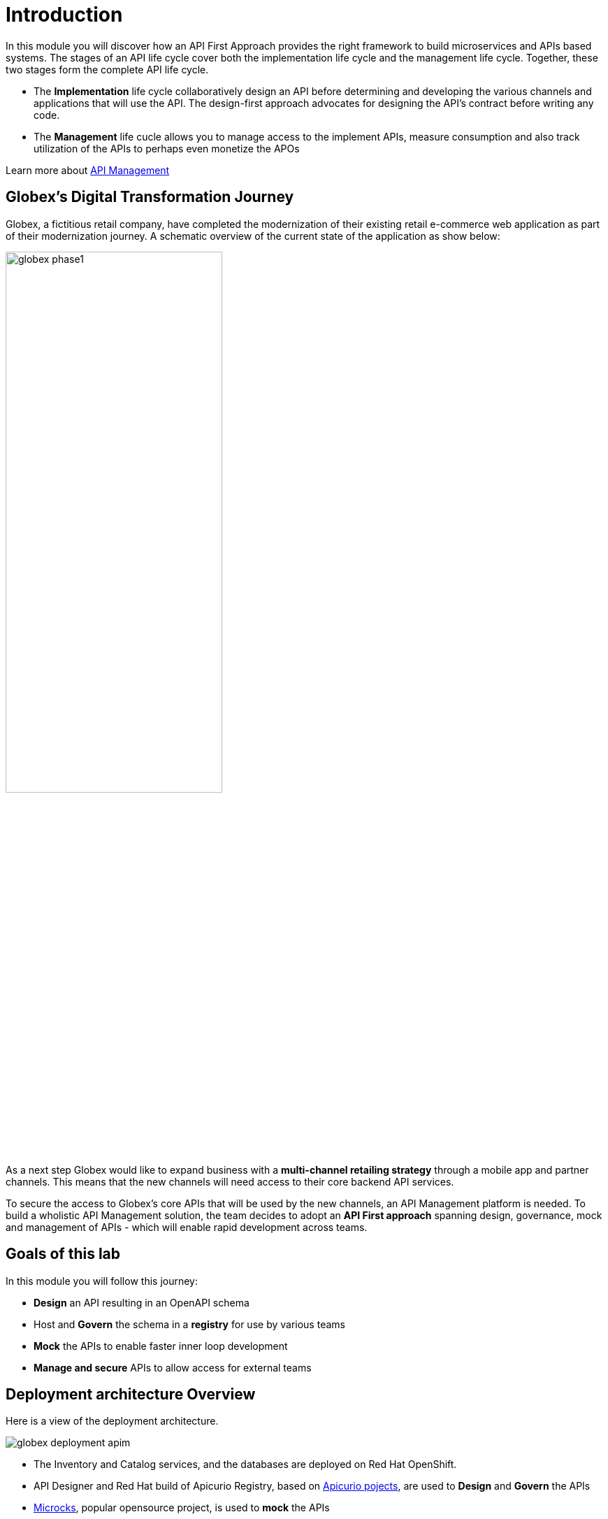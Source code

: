 = Introduction
:imagesdir: ../assets/images

In this module you will discover how an API First Approach provides the right framework to build microservices and APIs based systems. The stages of an API life cycle cover both the implementation life cycle and the management life cycle. Together, these two stages form the complete API life cycle.

* The *Implementation* life cycle collaboratively design an API before determining and developing the various channels and applications that will use the API. The design-first approach advocates for designing the API's contract before writing any code.
* The *Management* life cucle allows you to manage access to the implement APIs, measure consumption and also track utilization of the APIs to perhaps even monetize the APOs

Learn more about https://developers.redhat.com/topics/api-management[API Management, window=_blank]

== Globex's Digital Transformation Journey

Globex, a fictitious retail company, have completed the modernization of their existing retail e-commerce web application as part of their modernization journey. A schematic overview of the current state of the application as show below:

image::globex-phase1.png[width=60%]

As a next step Globex would like to expand business with a *multi-channel retailing strategy* through a mobile app and partner channels. This means that the new channels will need access to their core backend API services. 

To secure the access to Globex's core APIs that will be used by the new channels, an API Management platform is needed. To build a wholistic API Management solution, the team decides to adopt an *API First approach* spanning design, governance, mock and management of APIs - which will enable rapid development across teams. 


== Goals of this lab
In this module you will follow this journey:

* *Design* an API resulting in an OpenAPI schema
* Host and *Govern* the schema in a *registry* for use by various teams
* *Mock* the APIs to enable faster inner loop development
* *Manage and secure* APIs to allow access for external teams


== Deployment architecture Overview
Here is a view of the deployment architecture. +

image::globex-deployment-apim.png[]


* The Inventory and Catalog services, and the databases are deployed on Red Hat OpenShift. 
* API Designer and Red Hat build of Apicurio Registry, based  on https://www.apicur.io/[Apicurio pojects^], are used to *Design* and *Govern* the APIs
* https://microcks.io/[Microcks^], popular opensource project, is used to *mock* the APIs
* https://www.redhat.com/en/technologies/jboss-middleware/3scale[Red Hat 3scale Management^] is an API Management platform is used to *manage and secure* the APIs. The API gateway is managed by 3scale. 3scale API Management allows you to offer the same set of APIs for different audiences through packaging and unique consumption plans. 

